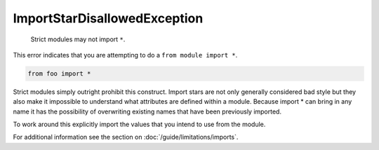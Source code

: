ImportStarDisallowedException
#############################

  Strict modules may not import ``*``.

This error indicates that you are attempting to do a ``from module import *``.

.. code-block:: python

    from foo import *


Strict modules simply outright prohibit this construct.  Import stars are not
only generally considered bad style but they also make it impossible to
understand what attributes are defined within a module.  Because import * can
bring in any name it has the possibility of overwriting existing names that
have been previously imported.

To work around this explicitly import the values that you intend to use from
the module.

For additional information see the section on
:doc:`/guide/limitations/imports`.
